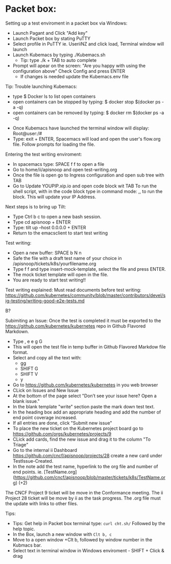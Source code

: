 
* Packet box:
  
Setting up a test enviroment in a packet box via Windows:
- Launch Pagant and Click "Add key"
- Launch Packet box by stating PuTTY
- Select profile in PuTTY ie. UseriiNZ and click load, Terminal window will launch
- Launch Kubemacs by typing ./Kubemacs.sh
  - Tip: type ./k + TAB to auto complete
- Prompt will apear on the screen: "Are you happy with using the configuration above" Check Config and press ENTER
  - If changes is needed update the Kubemacs.env file

Tip: Trouble launching Kubemacs:
    - type $ Docker ls to list open containers
    - open containers can be stopped by typing: $ docker stop $(docker ps -a -q)
    - open containers can be removed by typing: $ docker rm $(docker ps -a -q)

- Once Kubemacs have launched the terminal window will display: Root@user:/#
- Type: exit + ENTER, Spacemacs will load and open the user's flow.org file. Follow prompts for loading the file.

Entering the test writing enviroment:
- In spacemacs type: SPACE f f to open a file
- Go to home/ii/apisnoop and open test-writing.org
- Once the file is open go to Ingress configuration and open sub tree with TAB
- Go to Update YOUPIP.xip.io and open code block wit TAB
  To run the shell script, with in the code block type in command mode: ,, to run the block. This will update your IP Address.

Next steps is to bring up Tilt:
- Type Ctrl b c to open a new bash session. 
- Type cd apisnoop + ENTER
- Type: tilt up --host 0.0.0.0 + ENTER
- Return to the emacsclient to start test writing

Test writing:
- Open a new buffer: SPACE b N n
- Safe the file with a draft test name of your choice in /apisnoop/tickets/k8s/yourfilename.org
- Type f f and type insert-mock-template, select the file and press ENTER.
- The mock ticket template will open in the file.
- You are ready to start test writing!!

Test writing explained:
Must read documents before test writing:
https://github.com/kubernetes/community/blob/master/contributors/devel/sig-testing/writing-good-e2e-tests.md




B?



Subimiting an Issue:
Once the test is completed it must be exported to the https://github.com/kubernetes/kubernetes repo in Github Flavored Markdown.
- Type , e e g G
- This will open the test file in temp buffer in Github Flavored Markdow file format. 
- Select and copy all the text with: 
  - gg  
  - SHIFT G  
  - SHIFT V 
  - y 
- Go to  https://github.com/kubernetes/kubernetes in you web browser
- CLick on Issues and New Issue
- At the bottom of the page select "Don’t see your issue here? Open a blank issue."
- In the blank template "write" section paste the mark down test text. 
- In the heading box add an appropriate heading and add the number of end point coverage increased.
- If all entries are done, click "Submit new issue"
- To place the new ticket on the Kubernetes project board go to https://github.com/orgs/kubernetes/projects/9
- CLick add cards, find the new issue and drag it to the column "To Triage" 
- Go to the internal ii Dashboard https://github.com/cncf/apisnoop/projects/28 create a new card under TestIssue-Created.
- In the note add the test name, hyperlink to the org file and number of end points. ie.  [TestName.org](https://github.com/cncf/apisnoop/blob/master/tickets/k8s/TestName.org) (+2)
The CNCF Project 9 ticket will be move in the Conformance meeting. The ii Project 28 ticket will be move by ii as the task progress. The .org file must the update with links to other files.






  



Tips:   
- Tips: Get help in Packet box terminal type: =curl cht.sh/= Followed by the help topic.  
- In the Box, launch a new window with =Clt b, c=
- Move to a open window +Clt b, followed by window number in the Kubmacs bar.
- Select text in terminal window in Windows enviroment - SHIFT + Click & drag

 
